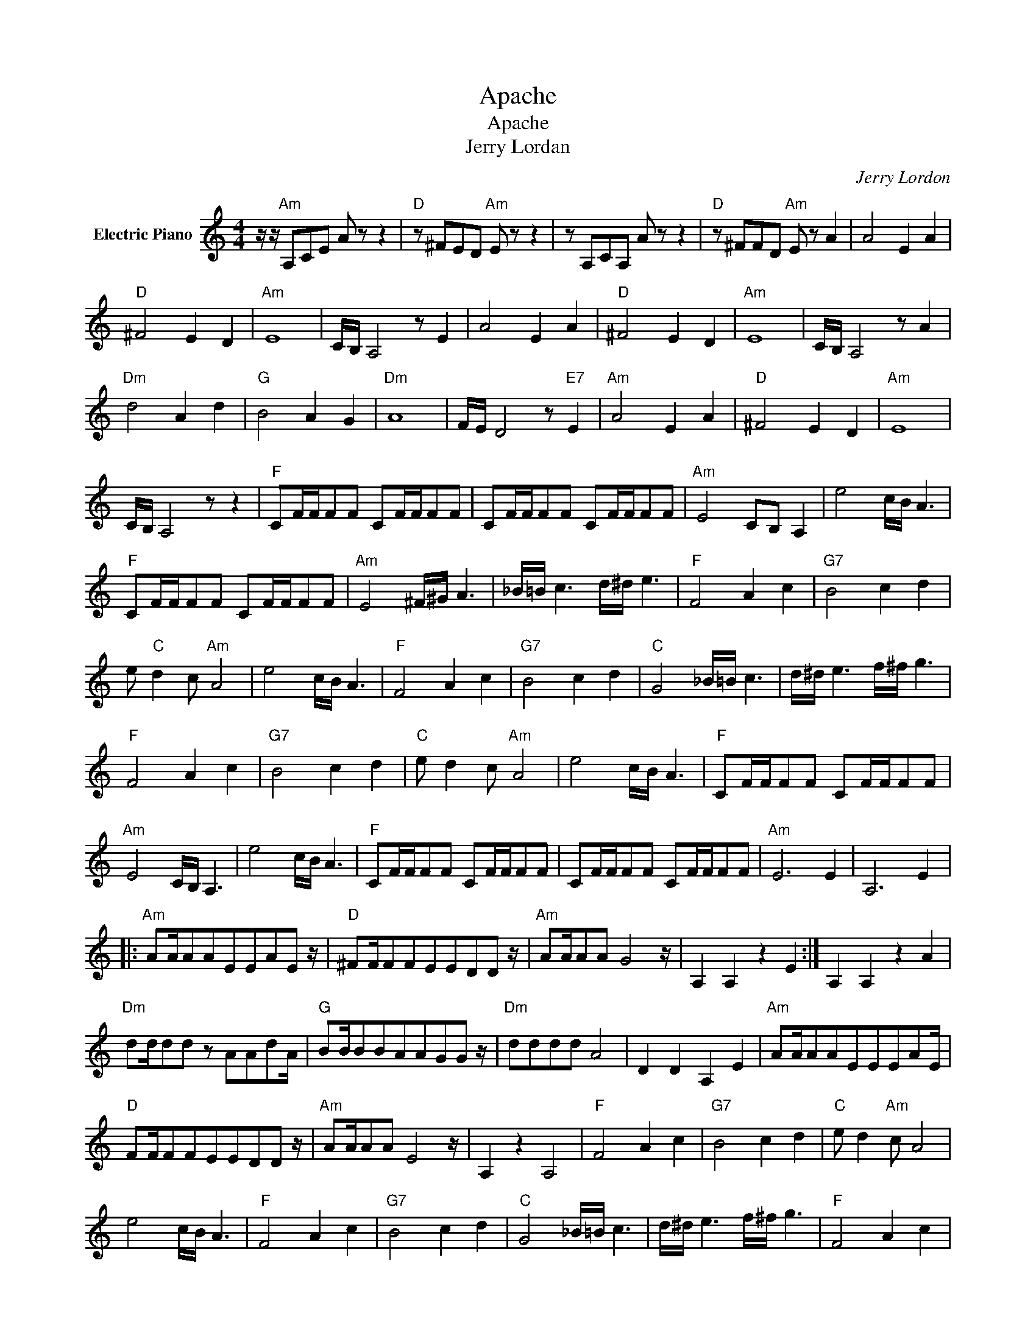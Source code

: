 X:1
T:Apache
T:Apache
T:Jerry Lordan
C:Jerry Lordon
Z:All Rights Reserved
L:1/8
M:4/4
K:C
V:1 treble nm="Electric Piano"
%%MIDI program 4
V:1
 z/ z/"Am" A,CE A z z2 |"D" z ^FED"Am" E z z2 | z A,CA, A z z2 |"D" z ^FFD"Am" E z A2 | A4 E2 A2 | %5
"D" ^F4 E2 D2 |"Am" E8 | C/B,/ A,4 z E2 | A4 E2 A2 |"D" ^F4 E2 D2 |"Am" E8 | C/B,/ A,4 z A2 | %12
"Dm" d4 A2 d2 |"G" B4 A2 G2 |"Dm" A8 | F/E/ D4 z"E7" E2 |"Am" A4 E2 A2 |"D" ^F4 E2 D2 |"Am" E8 | %19
 C/B,/ A,4 z z2 |"F" CF/F/FF CF/F/FF | CF/F/FF CF/F/FF |"Am" E4 CB, A,2 | e4 c/B/ A3 | %24
"F" CF/F/FF CF/F/FF |"Am" E4 ^F/^G/ A3 | _B/=B/ c3 d/^d/ e3 |"F" F4 A2 c2 |"G7" B4 c2 d2 | %29
 e"C" d2 c"Am" A4 | e4 c/B/ A3 |"F" F4 A2 c2 |"G7" B4 c2 d2 |"C" G4 _B/=B/ c3 | d/^d/ e3 f/^f/ g3 | %35
"F" F4 A2 c2 |"G7" B4 c2 d2 |"C" e d2 c"Am" A4 | e4 c/B/ A3 |"F" CF/F/FF CF/F/FF | %40
"Am" E4 C/B,/ A,3 | e4 c/B/ A3 |"F" CF/F/FF CF/F/FF | CF/F/FF CF/F/FF |"Am" E6 E2 | A,6 E2 |: %46
"Am" AA/AAEEAE z/ |"D" ^FF/FFEEDD z/ |"Am" AA/AA G4 z/ | A,2 A,2 z2 E2 :| A,2 A,2 z2 A2 | %51
"Dm" dd/dd z AAdA/ |"G" BB/BBAAGG z/ |"Dm" dddd A4 | D2 D2 A,2 E2 |"Am" AA/AAEEEAE/ | %56
"D" FF/FFEEDD z/ |"Am" AA/AA E4 z/ | A,2 z2 A,4 |"F" F4 A2 c2 |"G7" B4 c2 d2 |"C" e d2"Am" c A4 | %62
 e4 c/B/ A3 |"F" F4 A2 c2 |"G7" B4 c2 d2 |"C" G4 _B/=B/ c3 | d/^d/ e3 f/^f/ g3 |"F" F4 A2 c2 | %68
"G7" B4 c2 d2 | e d2 c A4 |"C" e4 c/"Am"B/ A3 |"F" CF/F/FF CF/F/FF | CF/F/FF CF/F/FF | %73
"Am" E4 C/B,/ A,3 | e4 c/B/ A3 |"F" CF/F/FF CF/F/FF | CF/F/FF CF/F/FF |"Am" E4 ^F/G/ A3 | %78
 _B/=B/ c3 d/^d/ e3 | z A,CE A z z2 | z"D" ^FED"Am" E z z2 | z A,CE A z z2 |"D" ^FED"Am"E z4 | %83
"D" D^f/ed"Am"eAAA z/ |"D" D^f e/d"Am"a z/ de z | GAEE A, z a z | z8 |] %87

